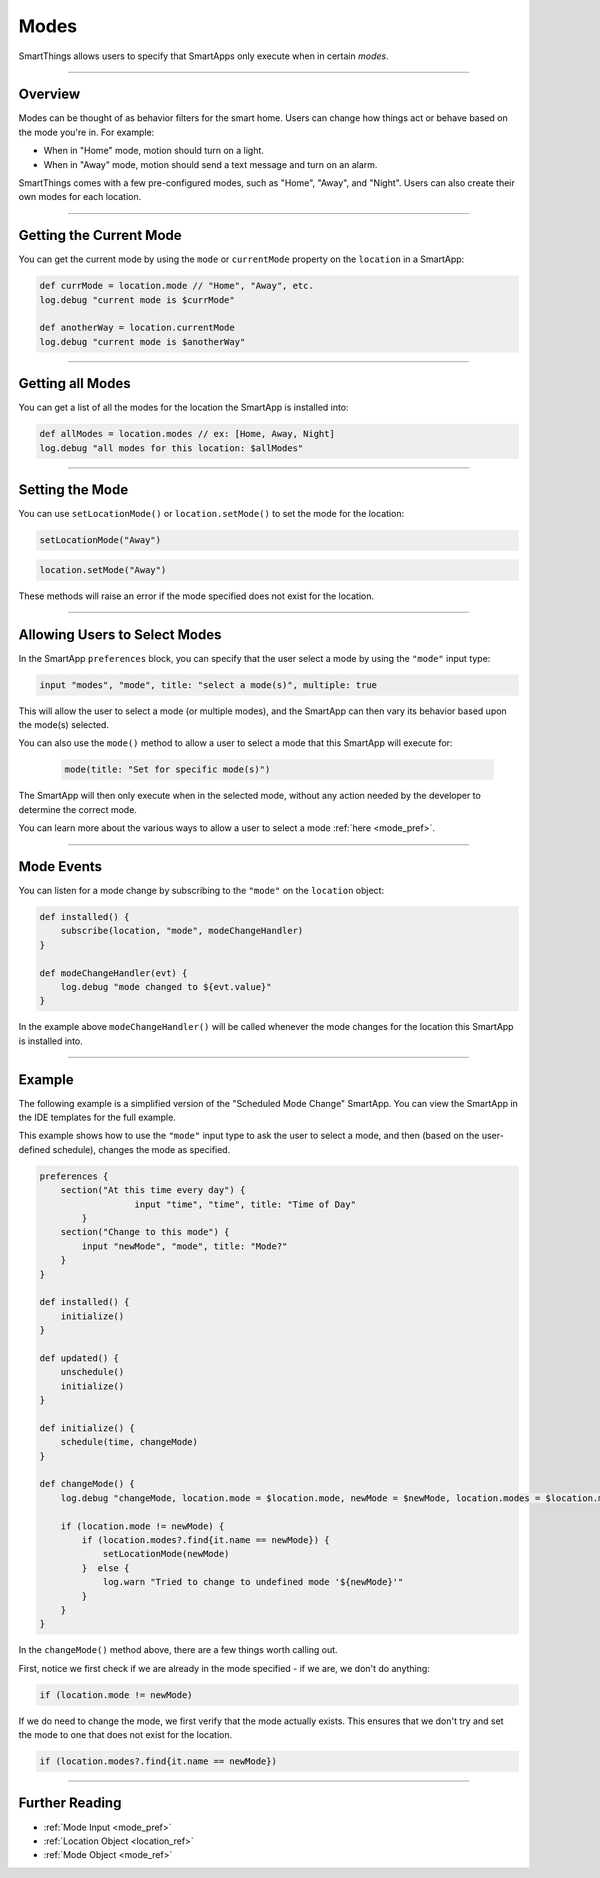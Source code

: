.. _modes:

=====
Modes
=====

SmartThings allows users to specify that SmartApps only execute when in certain *modes*.

----

Overview
--------

Modes can be thought of as behavior filters for the smart home. Users can change how things act or behave based on the mode you're in. For example:

- When in "Home" mode, motion should turn on a light.
- When in "Away" mode, motion should send a text message and turn on an alarm.

SmartThings comes with a few pre-configured modes, such as "Home", "Away", and "Night".
Users can also create their own modes for each location.

----

Getting the Current Mode
------------------------

You can get the current mode by using the ``mode`` or ``currentMode`` property on the ``location`` in a SmartApp:

.. code-block:: groovy

    def currMode = location.mode // "Home", "Away", etc.
    log.debug "current mode is $currMode"

    def anotherWay = location.currentMode
    log.debug "current mode is $anotherWay"

----

Getting all Modes
-----------------

You can get a list of all the modes for the location the SmartApp is installed into:

.. code-block:: groovy

    def allModes = location.modes // ex: [Home, Away, Night]
    log.debug "all modes for this location: $allModes"

----

Setting the Mode
----------------

You can use ``setLocationMode()`` or ``location.setMode()`` to set the mode for the location:

.. code-block:: groovy

    setLocationMode("Away")

.. code-block:: groovy

    location.setMode("Away")

These methods will raise an error if the mode specified does not exist for the location.

----

Allowing Users to Select Modes
------------------------------

In the SmartApp ``preferences`` block, you can specify that the user select a mode by using the ``"mode"`` input type:

.. code-block:: groovy

  input "modes", "mode", title: "select a mode(s)", multiple: true

This will allow the user to select a mode (or multiple modes), and the SmartApp can then vary its behavior based upon the mode(s) selected.

You can also use the ``mode()`` method to allow a user to select a mode that this SmartApp will execute for:

 .. code-block:: groovy

    mode(title: "Set for specific mode(s)")

The SmartApp will then only execute when in the selected mode, without any action needed by the developer to determine the correct mode.

You can learn more about the various ways to allow a user to select a mode :ref:`here <mode_pref>`.

----

Mode Events
-----------

You can listen for a mode change by subscribing to the ``"mode"`` on the ``location`` object:

.. code-block:: groovy

    def installed() {
        subscribe(location, "mode", modeChangeHandler)
    }

    def modeChangeHandler(evt) {
        log.debug "mode changed to ${evt.value}"
    }

In the example above ``modeChangeHandler()`` will be called whenever the mode changes for the location this SmartApp is installed into.

----

Example
-------

The following example is a simplified version of the "Scheduled Mode Change" SmartApp. You can view the SmartApp in the IDE templates for the full example.

This example shows how to use the ``"mode"`` input type to ask the user to select a mode, and then (based on the user-defined schedule), changes the mode as specified.

.. code-block:: groovy

    preferences {
        section("At this time every day") {
		      input "time", "time", title: "Time of Day"
	    }
        section("Change to this mode") {
            input "newMode", "mode", title: "Mode?"
        }
    }

    def installed() {
        initialize()
    }

    def updated() {
        unschedule()
        initialize()
    }

    def initialize() {
        schedule(time, changeMode)
    }

    def changeMode() {
        log.debug "changeMode, location.mode = $location.mode, newMode = $newMode, location.modes = $location.modes"

        if (location.mode != newMode) {
            if (location.modes?.find{it.name == newMode}) {
                setLocationMode(newMode)
            }  else {
                log.warn "Tried to change to undefined mode '${newMode}'"
            }
        }
    }

In the ``changeMode()`` method above, there are a few things worth calling out.

First, notice we first check if we are already in the mode specified - if we are, we don't do anything:

.. code-block:: groovy

    if (location.mode != newMode)

If we do need to change the mode, we first verify that the mode actually exists.
This ensures that we don't try and set the mode to one that does not exist for the location.

.. code-block:: groovy

    if (location.modes?.find{it.name == newMode})

----

Further Reading
---------------

- :ref:`Mode Input <mode_pref>`
- :ref:`Location Object <location_ref>`
- :ref:`Mode Object <mode_ref>`
